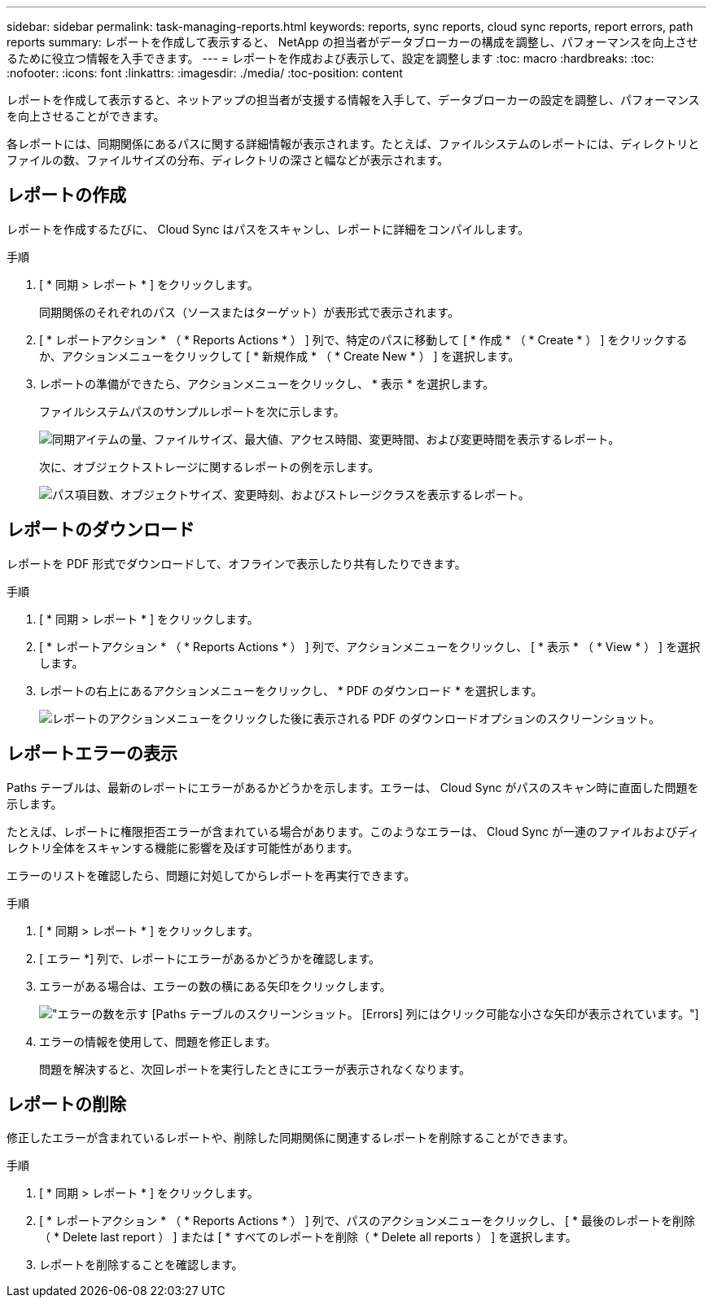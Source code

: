 ---
sidebar: sidebar 
permalink: task-managing-reports.html 
keywords: reports, sync reports, cloud sync reports, report errors, path reports 
summary: レポートを作成して表示すると、 NetApp の担当者がデータブローカーの構成を調整し、パフォーマンスを向上させるために役立つ情報を入手できます。 
---
= レポートを作成および表示して、設定を調整します
:toc: macro
:hardbreaks:
:toc: 
:nofooter: 
:icons: font
:linkattrs: 
:imagesdir: ./media/
:toc-position: content


[role="lead"]
レポートを作成して表示すると、ネットアップの担当者が支援する情報を入手して、データブローカーの設定を調整し、パフォーマンスを向上させることができます。

各レポートには、同期関係にあるパスに関する詳細情報が表示されます。たとえば、ファイルシステムのレポートには、ディレクトリとファイルの数、ファイルサイズの分布、ディレクトリの深さと幅などが表示されます。



== レポートの作成

レポートを作成するたびに、 Cloud Sync はパスをスキャンし、レポートに詳細をコンパイルします。

.手順
. [ * 同期 > レポート * ] をクリックします。
+
同期関係のそれぞれのパス（ソースまたはターゲット）が表形式で表示されます。

. [ * レポートアクション * （ * Reports Actions * ） ] 列で、特定のパスに移動して [ * 作成 * （ * Create * ） ] をクリックするか、アクションメニューをクリックして [ * 新規作成 * （ * Create New * ） ] を選択します。
. レポートの準備ができたら、アクションメニューをクリックし、 * 表示 * を選択します。
+
ファイルシステムパスのサンプルレポートを次に示します。

+
image:screenshot_sync_report.gif["同期アイテムの量、ファイルサイズ、最大値、アクセス時間、変更時間、および変更時間を表示するレポート。"]

+
次に、オブジェクトストレージに関するレポートの例を示します。

+
image:screenshot_sync_report_object.gif["パス項目数、オブジェクトサイズ、変更時刻、およびストレージクラスを表示するレポート。"]





== レポートのダウンロード

レポートを PDF 形式でダウンロードして、オフラインで表示したり共有したりできます。

.手順
. [ * 同期 > レポート * ] をクリックします。
. [ * レポートアクション * （ * Reports Actions * ） ] 列で、アクションメニューをクリックし、 [ * 表示 * （ * View * ） ] を選択します。
. レポートの右上にあるアクションメニューをクリックし、 * PDF のダウンロード * を選択します。
+
image:screenshot-sync-download-report.png["レポートのアクションメニューをクリックした後に表示される PDF のダウンロードオプションのスクリーンショット。"]





== レポートエラーの表示

Paths テーブルは、最新のレポートにエラーがあるかどうかを示します。エラーは、 Cloud Sync がパスのスキャン時に直面した問題を示します。

たとえば、レポートに権限拒否エラーが含まれている場合があります。このようなエラーは、 Cloud Sync が一連のファイルおよびディレクトリ全体をスキャンする機能に影響を及ぼす可能性があります。

エラーのリストを確認したら、問題に対処してからレポートを再実行できます。

.手順
. [ * 同期 > レポート * ] をクリックします。
. [ エラー *] 列で、レポートにエラーがあるかどうかを確認します。
. エラーがある場合は、エラーの数の横にある矢印をクリックします。
+
image:screenshot_sync_report_errors.gif["エラーの数を示す [Paths] テーブルのスクリーンショット。 [Errors] 列にはクリック可能な小さな矢印が表示されています。"]

. エラーの情報を使用して、問題を修正します。
+
問題を解決すると、次回レポートを実行したときにエラーが表示されなくなります。





== レポートの削除

修正したエラーが含まれているレポートや、削除した同期関係に関連するレポートを削除することができます。

.手順
. [ * 同期 > レポート * ] をクリックします。
. [ * レポートアクション * （ * Reports Actions * ） ] 列で、パスのアクションメニューをクリックし、 [ * 最後のレポートを削除（ * Delete last report ） ] または [ * すべてのレポートを削除（ * Delete all reports ） ] を選択します。
. レポートを削除することを確認します。

